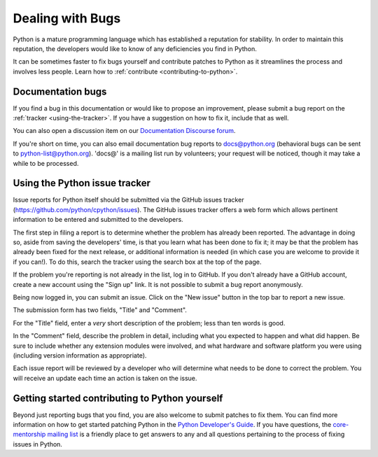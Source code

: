 .. _reporting-bugs:

*****************
Dealing with Bugs
*****************

Python is a mature programming language which has established a reputation for
stability.  In order to maintain this reputation, the developers would like to
know of any deficiencies you find in Python.

It can be sometimes faster to fix bugs yourself and contribute patches to
Python as it streamlines the process and involves less people. Learn how to
:ref:`contribute <contributing-to-python>`.

Documentation bugs
==================

If you find a bug in this documentation or would like to propose an improvement,
please submit a bug report on the :ref:`tracker <using-the-tracker>`.  If you
have a suggestion on how to fix it, include that as well.

You can also open a discussion item on our
`Documentation Discourse forum <https://discuss.python.org/c/documentation/26>`_.

If you're short on time, you can also email documentation bug reports to
docs@python.org (behavioral bugs can be sent to python-list@python.org).
'docs@' is a mailing list run by volunteers; your request will be noticed,
though it may take a while to be processed.

.. seealso::

   `Documentation bugs`_
      A list of documentation bugs that have been submitted to the Python issue tracker.

   `Issue Tracking <https://devguide.python.org/tracker/>`_
      Overview of the process involved in reporting an improvement on the tracker.

   `Helping with Documentation <https://devguide.python.org/docquality/#helping-with-documentation>`_
      Comprehensive guide for individuals that are interested in contributing to Python documentation.

   `Documentation Translations <https://devguide.python.org/documenting/#translating>`_
      A list of GitHub pages for documentation translation and their primary contacts.


.. _using-the-tracker:

Using the Python issue tracker
==============================

Issue reports for Python itself should be submitted via the GitHub issues
tracker (https://github.com/python/cpython/issues).
The GitHub issues tracker offers a web form which allows pertinent information
to be entered and submitted to the developers.

The first step in filing a report is to determine whether the problem has
already been reported.  The advantage in doing so, aside from saving the
developers' time, is that you learn what has been done to fix it; it may be that
the problem has already been fixed for the next release, or additional
information is needed (in which case you are welcome to provide it if you can!).
To do this, search the tracker using the search box at the top of the page.

If the problem you're reporting is not already in the list, log in to GitHub.
If you don't already have a GitHub account, create a new account using the
"Sign up" link.
It is not possible to submit a bug report anonymously.

Being now logged in, you can submit an issue.
Click on the "New issue" button in the top bar to report a new issue.

The submission form has two fields, "Title" and "Comment".

For the "Title" field, enter a *very* short description of the problem;
less than ten words is good.

In the "Comment" field, describe the problem in detail, including what you
expected to happen and what did happen.  Be sure to include whether any
extension modules were involved, and what hardware and software platform you
were using (including version information as appropriate).

Each issue report will be reviewed by a developer who will determine what needs to
be done to correct the problem. You will receive an update each time an action is
taken on the issue.


.. seealso::

   `How to Report Bugs Effectively <https://www.chiark.greenend.org.uk/~sgtatham/bugs.html>`_
      Article which goes into some detail about how to create a useful bug report.
      This describes what kind of information is useful and why it is useful.

   `Bug Writing Guidelines <https://bugzilla.mozilla.org/page.cgi?id=bug-writing.html>`_
      Information about writing a good bug report.  Some of this is specific to the
      Mozilla project, but describes general good practices.

.. _contributing-to-python:

Getting started contributing to Python yourself
===============================================

Beyond just reporting bugs that you find, you are also welcome to submit
patches to fix them.  You can find more information on how to get started
patching Python in the `Python Developer's Guide`_.  If you have questions,
the `core-mentorship mailing list`_ is a friendly place to get answers to
any and all questions pertaining to the process of fixing issues in Python.

.. _Documentation bugs: https://github.com/python/cpython/issues?q=is%3Aissue+is%3Aopen+label%3Adocs
.. _Python Developer's Guide: https://devguide.python.org/
.. _core-mentorship mailing list: https://mail.python.org/mailman3/lists/core-mentorship.python.org/
